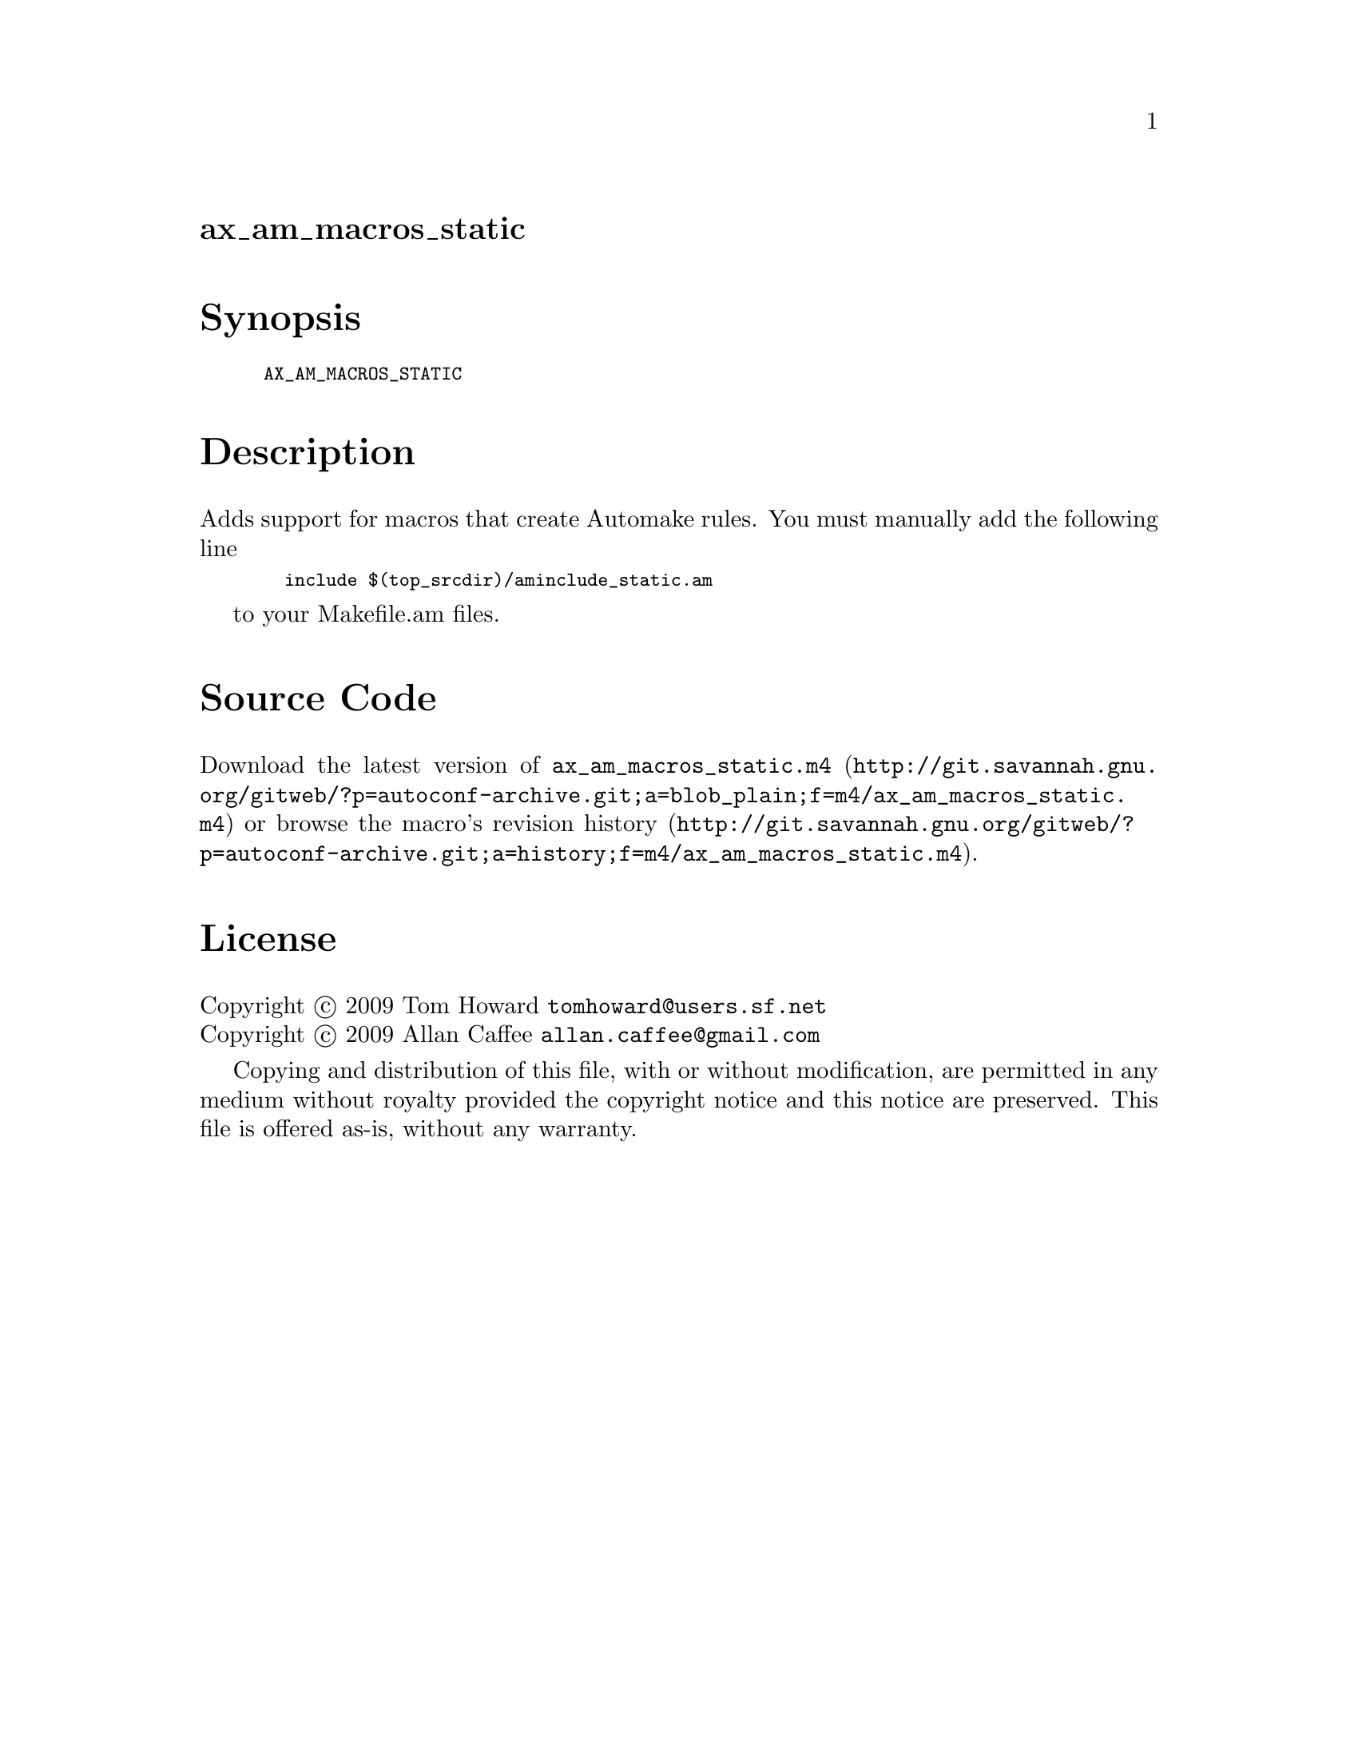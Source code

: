 @node ax_am_macros_static
@unnumberedsec ax_am_macros_static

@majorheading Synopsis

@smallexample
AX_AM_MACROS_STATIC
@end smallexample

@majorheading Description

Adds support for macros that create Automake rules. You must manually
add the following line

@smallexample
  include $(top_srcdir)/aminclude_static.am
@end smallexample

to your Makefile.am files.

@majorheading Source Code

Download the
@uref{http://git.savannah.gnu.org/gitweb/?p=autoconf-archive.git;a=blob_plain;f=m4/ax_am_macros_static.m4,latest
version of @file{ax_am_macros_static.m4}} or browse
@uref{http://git.savannah.gnu.org/gitweb/?p=autoconf-archive.git;a=history;f=m4/ax_am_macros_static.m4,the
macro's revision history}.

@majorheading License

@w{Copyright @copyright{} 2009 Tom Howard @email{tomhoward@@users.sf.net}} @* @w{Copyright @copyright{} 2009 Allan Caffee @email{allan.caffee@@gmail.com}}

Copying and distribution of this file, with or without modification, are
permitted in any medium without royalty provided the copyright notice
and this notice are preserved. This file is offered as-is, without any
warranty.
